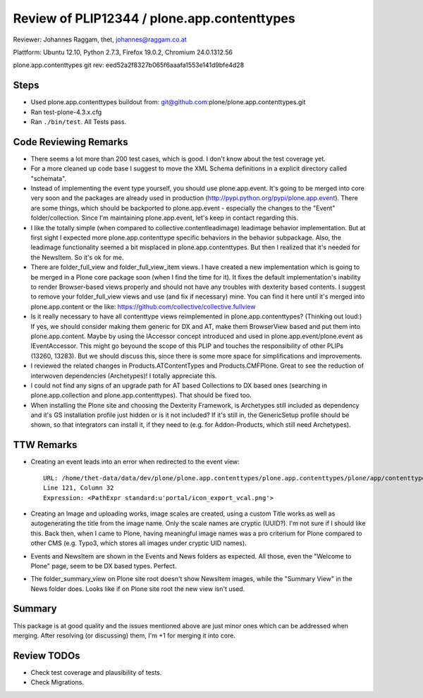 ============================================
Review of PLIP12344 / plone.app.contenttypes
============================================

Reviewer: Johannes Raggam, thet, johannes@raggam.co.at

Plattform: Ubuntu 12.10, Python 2.7.3, Firefox 19.0.2, Chromium 24.0.1312.56  

plone.app.contenttypes git rev: eed52a2f8327b065f6aaafa1553e141d9bfe4d28 

Steps
=====
- Used plone.app.contenttypes buildout from:
  git@github.com:plone/plone.app.contenttypes.git
- Ran test-plone-4.3.x.cfg
- Ran ``./bin/test``. All Tests pass.


Code Reviewing Remarks
======================

- There seems a lot more than 200 test cases, which is good. I don't know about
  the test coverage yet.

- For a more cleaned up code base I suggest to move the XML Schema definitions
  in a explicit directory called "schemata".

- Instead of implementing the event type yourself, you should use
  plone.app.event. It's going to be merged into core very soon and the packages
  are already used in production (http://pypi.python.org/pypi/plone.app.event).
  There are some things, which should be backported to plone.app.event -
  especially the changes to the "Event" folder/collection. Since I'm
  maintaining plone.app.event, let's keep in contact regarding this.

- I like the totally simple (when compared to collective.contentleadimage)
  leadimage behavior implementation. But at first sight I expected more
  plone.app.contenttype specific behaviors in the behavior subpackage. Also,
  the leadimage functionality seemed a bit misplaced in plone.app.contenttypes.
  But then I realized that it's needed for the NewsItem. So it's ok for me.

- There are folder_full_view and folder_full_view_item views. I have created a
  new implementation which is going to be merged in a Plone core package soon
  (when I find the time for it). It fixes the default implementation's
  inability to render Browser-based views properly and should not have any
  troubles with dexterity based contents. I suggest to remove your
  folder_full_view views and use (and fix if necessary) mine. You can find it
  here until it's merged into plone.app.content or the like:
  https://github.com/collective/collective.fullview

- Is it really necessary to have all contenttype views reimplemented in
  plone.app.contenttypes? (Thinking out loud:) If yes, we should consider
  making them generic for DX and AT, make them BrowserView based and put them
  into plone.app.content. Maybe by using the IAccessor concept introduced and
  used in plone.app.event/plone.event as IEventAccessor. This might go beyound
  the scope of this PLIP and touches the responsibility of other PLIPs (13260,
  13283). But we should discuss this, since there is some more space for
  simplifications and improvements.

- I reviewed the related changes in Products.ATContentTypes and
  Products.CMFPlone. Great to see the reduction of interwoven dependencies
  (Archetypes)! I totally appreciate this.

- I could not find any signs of an upgrade path for AT based Collections to DX
  based ones (searching in plone.app.collection and plone.app.contenttypes).
  That should be fixed too.

- When installing the Plone site and choosing the Dexterity Framework, is
  Archetypes still included as dependency and it's GS installation profile just
  hidden or is it not included? If it's still in, the GenericSetup profile
  should be shown, so that integrators can install it, if they need to (e.g.
  for Addon-Products, which still need Archetypes).


TTW Remarks
===========

- Creating an event leads into an error when redirected to the event view::

    URL: /home/thet-data/data/dev/plone/plone.app.contenttypes/plone.app.contenttypes/plone/app/contenttypes/browser/event.pt
    Line 121, Column 32
    Expression: <PathExpr standard:u'portal/icon_export_vcal.png'>

- Creating an Image and uploading works, image scales are created, using a
  custom Title works as well as autogenerating the title from the image name.
  Only the scale names are cryptic (UUID?). I'm not sure if I should like this.
  Back then, when I came to Plone, having meaningful image names was a pro
  criterium for Plone compared to other CMS (e.g. Typo3, which stores all
  images under cryptic UID names).

- Events and NewsItem are shown in the Events and News folders as expected. All
  those, even the "Welcome to Plone" page, seem to be DX based types. Perfect.

- The folder_summary_view on Plone site root doesn't show NewsItem images,
  while the "Summary View" in the News folder does. Looks like if on Plone site
  root the new view isn't used.



Summary
=======

This package is at good quality and the issues mentioned above are just minor
ones which can be addressed when merging. After resolving (or discussing) them,
I'm +1 for merging it into core.


Review TODOs
============

- Check test coverage and plausibility of tests.
- Check Migrations.

